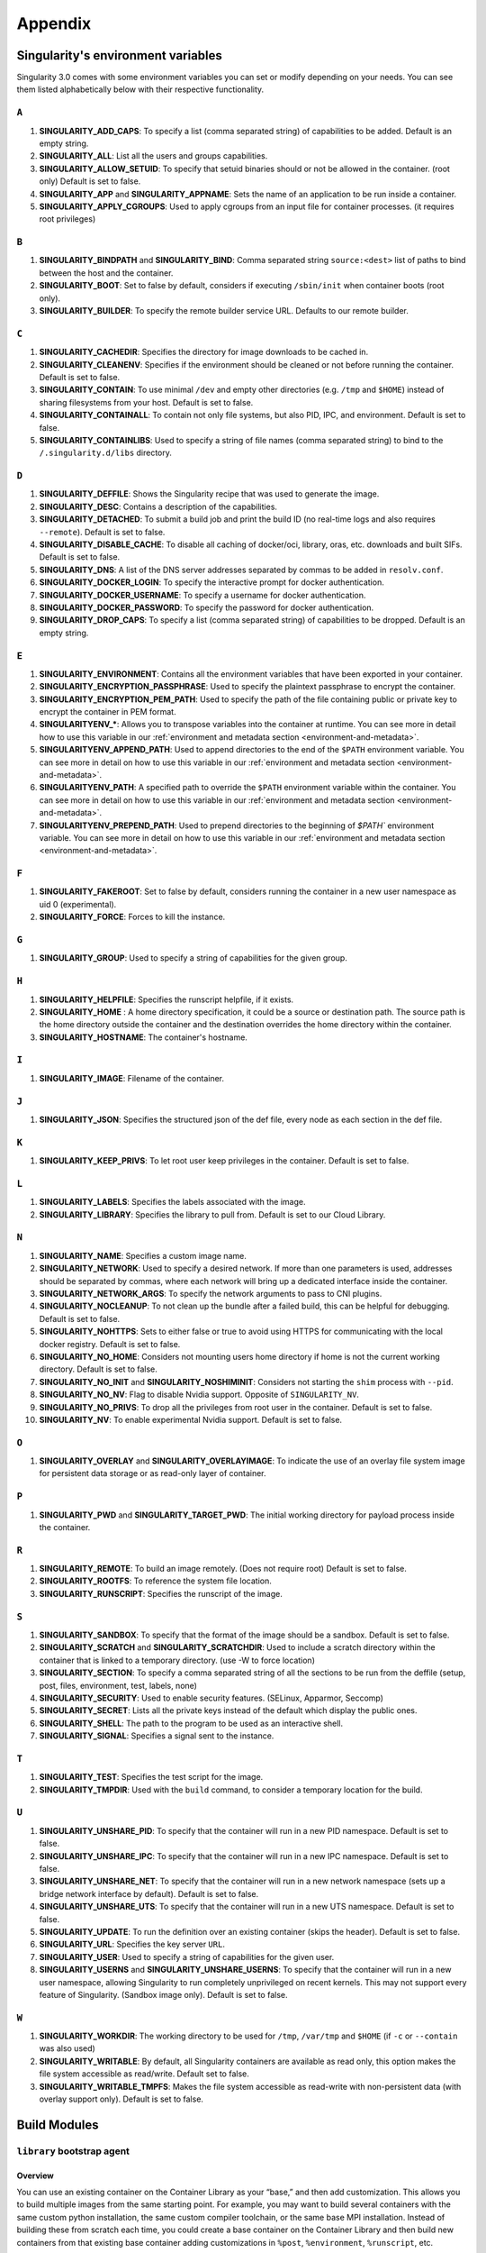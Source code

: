 
.. _appendix:

Appendix
========


.. TODO oci & oci-archive along with http & https

.. _singularity-environment-variables:


Singularity's environment variables
-----------------------------------

Singularity 3.0 comes with some environment variables you can set or modify depending on your needs.
You can see them listed alphabetically below with their respective functionality.

``A``
^^^^^

#. **SINGULARITY_ADD_CAPS**: To specify a list (comma separated string) of capabilities to be added. Default is an empty string.

#. **SINGULARITY_ALL**: List all the users and groups capabilities.

#. **SINGULARITY_ALLOW_SETUID**: To specify that setuid binaries should or not be allowed in the container. (root only) Default is set to false.

#. **SINGULARITY_APP** and **SINGULARITY_APPNAME**: Sets the name of an application to be run inside a container.

#. **SINGULARITY_APPLY_CGROUPS**: Used to apply cgroups from an input file for container processes. (it requires root privileges)

``B``
^^^^^

#. **SINGULARITY_BINDPATH** and **SINGULARITY_BIND**: Comma separated string ``source:<dest>`` list of paths to bind between the host and the container.

#. **SINGULARITY_BOOT**: Set to false by default, considers if executing ``/sbin/init`` when container boots (root only).

#. **SINGULARITY_BUILDER**: To specify the remote builder service URL. Defaults to our remote builder.

``C``
^^^^^

#. **SINGULARITY_CACHEDIR**: Specifies the directory for image downloads to be cached in.

#. **SINGULARITY_CLEANENV**: Specifies if the environment should be cleaned or not before running the container. Default is set to false.

#. **SINGULARITY_CONTAIN**: To use minimal ``/dev`` and empty other directories (e.g. ``/tmp`` and ``$HOME``) instead of sharing filesystems from your host. Default is set to false.

#. **SINGULARITY_CONTAINALL**: To contain not only file systems, but also PID, IPC, and environment. Default is set to false.

#. **SINGULARITY_CONTAINLIBS**: Used to specify a string of file names (comma separated string) to bind to the ``/.singularity.d/libs`` directory.

``D``
^^^^^

#. **SINGULARITY_DEFFILE**: Shows the Singularity recipe that was used to generate the image.

#. **SINGULARITY_DESC**: Contains a description of the capabilities.

#. **SINGULARITY_DETACHED**: To submit a build job and print the build ID (no real-time logs and also requires ``--remote``). Default is set to false.

#. **SINGULARITY_DISABLE_CACHE**: To disable all caching of docker/oci, library, oras, etc. downloads and built SIFs. Default is set to false.

#. **SINGULARITY_DNS**: A list of the DNS server addresses separated by commas to be added in ``resolv.conf``.

#. **SINGULARITY_DOCKER_LOGIN**: To specify the interactive prompt for docker authentication.

#. **SINGULARITY_DOCKER_USERNAME**: To specify a username for docker authentication.

#. **SINGULARITY_DOCKER_PASSWORD**: To specify the password for docker authentication.

#. **SINGULARITY_DROP_CAPS**: To specify a list (comma separated string) of capabilities to be dropped. Default is an empty string.

``E``
^^^^^

#. **SINGULARITY_ENVIRONMENT**: Contains all the environment variables that have been exported in your container.
#. **SINGULARITY_ENCRYPTION_PASSPHRASE**: Used to specify the plaintext passphrase to encrypt the container.
#. **SINGULARITY_ENCRYPTION_PEM_PATH**: Used to specify the path of the file containing public or private key to encrypt the container in PEM format.
#. **SINGULARITYENV_***: Allows you to transpose variables into the container at runtime. You can see more in detail how to use this variable in our :ref:`environment and metadata section <environment-and-metadata>`.
#. **SINGULARITYENV_APPEND_PATH**: Used to append directories to the end of the ``$PATH`` environment variable. You can see more in detail on how to use this variable in our :ref:`environment and metadata section <environment-and-metadata>`.
#. **SINGULARITYENV_PATH**: A specified path to override the ``$PATH`` environment variable within the container. You can see more in detail on how to use this variable in our :ref:`environment and metadata section <environment-and-metadata>`.
#. **SINGULARITYENV_PREPEND_PATH**: Used to prepend directories to the beginning of `$PATH`` environment variable. You can see more in detail on how to use this variable in our :ref:`environment and metadata section <environment-and-metadata>`.

``F``
^^^^^

#. **SINGULARITY_FAKEROOT**: Set to false by default, considers running the container in a new user namespace as uid 0 (experimental).

#. **SINGULARITY_FORCE**: Forces to kill the instance.

``G``
^^^^^

#. **SINGULARITY_GROUP**: Used to specify a string of capabilities for the given group.

``H``
^^^^^

#. **SINGULARITY_HELPFILE**: Specifies the runscript helpfile, if it exists.

#. **SINGULARITY_HOME** : A home directory specification, it could be a source or destination path. The source path is the home directory outside the container and the destination overrides the home directory within the container.

#. **SINGULARITY_HOSTNAME**: The container's hostname.

``I``
^^^^^

#. **SINGULARITY_IMAGE**: Filename of the container.

``J``
^^^^^

#. **SINGULARITY_JSON**: Specifies the structured json of the def file, every node as each section in the def file.

``K``
^^^^^

#. **SINGULARITY_KEEP_PRIVS**: To let root user keep privileges in the container. Default is set to false.

``L``
^^^^^

#. **SINGULARITY_LABELS**: Specifies the labels associated with the image.

#. **SINGULARITY_LIBRARY**: Specifies the library to pull from. Default is set to our Cloud Library.

``N``
^^^^^

#. **SINGULARITY_NAME**: Specifies a custom image name.

#. **SINGULARITY_NETWORK**: Used to specify a desired network. If more than one parameters is used, addresses should be separated by commas, where each network will bring up a dedicated interface inside the container.

#. **SINGULARITY_NETWORK_ARGS**: To specify the network arguments to pass to CNI plugins.

#. **SINGULARITY_NOCLEANUP**: To not clean up the bundle after a failed build, this can be helpful for debugging. Default is set to false.

#. **SINGULARITY_NOHTTPS**: Sets to either false or true to avoid using HTTPS for communicating with the local docker registry. Default is set to false.

#. **SINGULARITY_NO_HOME**: Considers not mounting users home directory if home is not the current working directory. Default is set to false.

#. **SINGULARITY_NO_INIT** and **SINGULARITY_NOSHIMINIT**: Considers not starting the ``shim`` process with ``--pid``.

#. **SINGULARITY_NO_NV**: Flag to disable Nvidia support. Opposite of ``SINGULARITY_NV``.

#. **SINGULARITY_NO_PRIVS**: To drop all the privileges from root user in the container. Default is set to false.

#. **SINGULARITY_NV**: To enable experimental Nvidia support. Default is set to false.

``O``
^^^^^

#. **SINGULARITY_OVERLAY** and **SINGULARITY_OVERLAYIMAGE**: To indicate the use of an overlay file system image for persistent data storage or as read-only layer of container.

``P``
^^^^^

#. **SINGULARITY_PWD** and **SINGULARITY_TARGET_PWD**: The initial working directory for payload process inside the container.

``R``
^^^^^

#. **SINGULARITY_REMOTE**: To build an image remotely. (Does not require root) Default is set to false.

#. **SINGULARITY_ROOTFS**: To reference the system file location.

#. **SINGULARITY_RUNSCRIPT**: Specifies the runscript of the image.

``S``
^^^^^

#. **SINGULARITY_SANDBOX**: To specify that the format of the image should be a sandbox. Default is set to false.

#. **SINGULARITY_SCRATCH** and **SINGULARITY_SCRATCHDIR**: Used to include a scratch directory within the container that is linked to a temporary directory. (use -W to force location)

#. **SINGULARITY_SECTION**: To specify a comma separated string of all the sections to be run from the deffile (setup, post, files, environment, test, labels, none)

#. **SINGULARITY_SECURITY**: Used to enable security features. (SELinux, Apparmor, Seccomp)

#. **SINGULARITY_SECRET**: Lists all the private keys instead of the default which display the public ones.

#. **SINGULARITY_SHELL**: The path to the program to be used as an interactive shell.

#. **SINGULARITY_SIGNAL**: Specifies a signal sent to the instance.

``T``
^^^^^

#. **SINGULARITY_TEST**: Specifies the test script for the image.

#. **SINGULARITY_TMPDIR**: Used with the ``build`` command, to consider a temporary location for the build.

``U``
^^^^^

#. **SINGULARITY_UNSHARE_PID**: To specify that the container will run in a new PID namespace. Default is set to false.

#. **SINGULARITY_UNSHARE_IPC**: To specify that the container will run in a new IPC namespace. Default is set to false.

#. **SINGULARITY_UNSHARE_NET**: To specify that the container will run in a new network namespace (sets up a bridge network interface by default). Default is set to false.

#. **SINGULARITY_UNSHARE_UTS**: To specify that the container will run in a new UTS namespace. Default is set to false.

#. **SINGULARITY_UPDATE**: To run the definition over an existing container (skips the header). Default is set to false.

#. **SINGULARITY_URL**: Specifies the key server ``URL``.

#. **SINGULARITY_USER**: Used to specify a string of capabilities for the given user.

#. **SINGULARITY_USERNS** and **SINGULARITY_UNSHARE_USERNS**: To specify that the container will run in a new user namespace, allowing Singularity to run completely unprivileged on recent kernels. This may not support every feature of Singularity. (Sandbox image only). Default is set to false.

``W``
^^^^^

#. **SINGULARITY_WORKDIR**: The working directory to be used for ``/tmp``, ``/var/tmp`` and ``$HOME`` (if ``-c`` or ``--contain`` was also used)

#. **SINGULARITY_WRITABLE**: By default, all Singularity containers are available as read only, this option makes the file system accessible as read/write. Default set to false.

#. **SINGULARITY_WRITABLE_TMPFS**: Makes the file system accessible as read-write with non-persistent data (with overlay support only). Default is set to false.


.. _buildmodules:

Build Modules
-------------

.. _build-library-module:


``library`` bootstrap agent
^^^^^^^^^^^^^^^^^^^^^^^^^^^

.. _sec:build-library-module:


Overview
""""""""

You can use an existing container on the Container Library as your “base,” and
then add customization. This allows you to build multiple images from the same
starting point. For example, you may want to build several containers with the
same custom python installation, the same custom compiler toolchain, or the same
base MPI installation. Instead of building these from scratch each time, you
could create a base container on the Container Library and then build new
containers from that existing base container adding customizations in ``%post``,
``%environment``, ``%runscript``, etc.

Keywords
""""""""

.. code-block:: singularity

    Bootstrap: library

The Bootstrap keyword is always mandatory. It describes the bootstrap module to
use.

.. code-block:: singularity

    From: <entity>/<collection>/<container>:<tag>

The ``From`` keyword is mandatory. It specifies the container to use as a base.
``entity`` is optional and defaults to ``library``. ``collection`` is
optional and defaults to ``default``. This is the correct namespace to use for
some official containers (``alpine`` for example). ``tag`` is also optional and
will default to ``latest``.

.. code-block:: singularity

    Library: http://custom/library

The Library keyword is optional. It will default to
``https://library.sylabs.io``.


.. _build-docker-module:


``docker`` bootstrap agent
^^^^^^^^^^^^^^^^^^^^^^^^^^

.. _sec:build-docker-module:


Overview
""""""""

Docker images are comprised of layers that are assembled at runtime to create an
image. You can use Docker layers to create a base image, and then add your own
custom software. For example, you might use Docker’s Ubuntu image layers to
create an Ubuntu Singularity container. You could do the same with CentOS,
Debian, Arch, Suse, Alpine, BusyBox, etc.

Or maybe you want a container that already has software installed. For instance,
maybe you want to build a container that uses CUDA and cuDNN to leverage the
GPU, but you don’t want to install from scratch. You can start with one of the
``nvidia/cuda`` containers and install your software on top of that.

Or perhaps you have already invested in Docker and created your own Docker
containers. If so, you can seamlessly convert them to Singularity with the
``docker`` bootstrap module.


Keywords
""""""""

.. code-block:: singularity

    Bootstrap: docker

The Bootstrap keyword is always mandatory. It describes the bootstrap module to
use.

.. code-block:: singularity

    From: <registry>/<namespace>/<container>:<tag>@<digest>

The ``From`` keyword is mandatory. It specifies the container to use as a base.
``registry`` is optional and defaults to ``index.docker.io``. ``namespace`` is
optional and defaults to ``library``. This is the correct namespace to use for
some official containers (ubuntu for example). ``tag`` is also optional and will
default to ``latest``

See :ref:`Singularity and Docker <singularity-and-docker>` for more detailed
info on using Docker registries.

.. code-block:: singularity

    Registry: http://custom_registry

The Registry keyword is optional. It will default to ``index.docker.io``.

.. code-block:: singularity

    Namespace: namespace

The Namespace keyword is optional. It will default to ``library``.

.. code-block:: singularity

    IncludeCmd: yes

The IncludeCmd keyword is optional. If included, and if a ``%runscript`` is not
specified, a Docker ``CMD`` will take precedence over ``ENTRYPOINT`` and will be
used as a runscript. Note that the ``IncludeCmd`` keyword is considered valid if
it is not empty! This means that ``IncludeCmd: yes`` and ``IncludeCmd: no`` are
identical. In both cases the ``IncludeCmd`` keyword is not empty, so the Docker
``CMD`` will take precedence over an ``ENTRYPOINT``.

 See :ref:`Singularity and Docker <singularity-and-docker>` for more info on
 order of operations for determining a runscript.

Notes
"""""

Docker containers are stored as a collection of tarballs called layers. When
building from a Docker container the layers must be downloaded and then
assembled in the proper order to produce a viable file system. Then the file
system must be converted to Singularity Image File (sif) format.

Building from Docker Hub is not considered reproducible because if any of the
layers of the image are changed, the container will change. If reproducibility
is important to your workflow, consider hosting a base container on the
Container Library and building from it instead.

For detailed information about setting your build environment see
:ref:`Build Customization <build-environment>`.

.. _build-shub:


``shub`` bootstrap agent
^^^^^^^^^^^^^^^^^^^^^^^^

Overview
""""""""

You can use an existing container on Singularity Hub as your “base,” and then
add customization. This allows you to build multiple images from the same
starting point. For example, you may want to build several containers with the
same custom python installation, the same custom compiler toolchain, or the same
base MPI installation. Instead of building these from scratch each time, you
could create a base container on Singularity Hub and then build new containers
from that existing base container adding customizations in ``%post`` ,
``%environment``, ``%runscript``, etc.

Keywords
""""""""

.. code-block:: singularity

    Bootstrap: shub

The Bootstrap keyword is always mandatory. It describes the bootstrap module to
use.

.. code-block:: singularity

    From: shub://<registry>/<username>/<container-name>:<tag>@digest

The ``From`` keyword is mandatory. It specifies the container to use as a base.
``registry is optional and defaults to ``singularity-hub.org``. ``tag`` and
``digest`` are also optional. ``tag`` defaults to ``latest`` and ``digest`` can
be left blank if you want the latest build.

Notes
"""""

When bootstrapping from a Singularity Hub image, all previous definition files
that led to the creation of the current image will be stored in a directory
within the container called ``/.singularity.d/bootstrap_history``. Singularity
will also alert you if environment variables have been changed between the base
image and the new image during bootstrap.

.. _build-oras:


``oras`` bootstrap agent
^^^^^^^^^^^^^^^^^^^^^^^^

Overview
""""""""

Using, this module, a container from supporting OCI Registries - Eg: ACR (Azure Container 
Registry), local container registries, etc can be used as your “base” image and later 
customized. This allows you to build multiple images from the same starting point. For 
example, you may want to build several containers with the same custom python installation, 
the same custom compiler toolchain, or the same base MPI installation. Instead of 
building these from scratch each time, you could make use of ``oras`` to pull an 
appropriate base container and then build new containers by adding customizations in 
``%post`` , ``%environment``, ``%runscript``, etc.

Keywords
""""""""

.. code-block:: singularity

    Bootstrap: oras

The Bootstrap keyword is always mandatory. It describes the bootstrap module to
use.

.. code-block:: singularity

    From: oras://registry/namespace/image:tag

The ``From`` keyword is mandatory. It specifies the container to use as a base.
Also,``tag`` is mandatory that refers to the version of image you want to use.

.. _build-localimage:


``localimage`` bootstrap agent
^^^^^^^^^^^^^^^^^^^^^^^^^^^^^^

.. _sec:build-localimage:

This module allows you to build a container from an existing Singularity
container on your host system. The name is somewhat misleading because your
container can be in either image or directory format.

Overview
""""""""

You can use an existing container image as your “base”, and then add
customization. This allows you to build multiple images from the same starting
point. For example, you may want to build several containers with the same
custom python installation, the same custom compiler toolchain, or the same base
MPI installation. Instead of building these from scratch each time, you could
start with the appropriate local base container and then customize the new
container in ``%post``, ``%environment``, ``%runscript``, etc.

Keywords
""""""""

.. code-block:: singularity

    Bootstrap: localimage

The Bootstrap keyword is always mandatory. It describes the bootstrap module to
use.

.. code-block:: singularity

    From: /path/to/container/file/or/directory

The ``From`` keyword is mandatory. It specifies the local container to use as a
base.

Notes
"""""

When building from a local container, all previous definition files that led to
the creation of the current container will be stored in a directory within the
container called ``/.singularity.d/bootstrap_history``. Singularity will also
alert you if environment variables have been changed between the base image and
the new image during bootstrap.

.. _build-yum:


``yum`` bootstrap agent
^^^^^^^^^^^^^^^^^^^^^^^

.. _sec:build-yum:

This module allows you to build a Red Hat/CentOS/Scientific Linux style
container from a mirror URI.

Overview
""""""""

Use the ``yum`` module to specify a base for a CentOS-like container. You must
also specify the URI for the mirror you would like to use.

Keywords
""""""""

.. code-block:: singularity

    Bootstrap: yum

The Bootstrap keyword is always mandatory. It describes the bootstrap module to
use.

.. code-block:: singularity

    OSVersion: 7

The OSVersion keyword is optional. It specifies the OS version you would like to
use. It is only required if you have specified a %{OSVERSION} variable in the
``MirrorURL`` keyword.

.. code-block:: singularity

    MirrorURL: http://mirror.centos.org/centos-%{OSVERSION}/%{OSVERSION}/os/$basearch/

The MirrorURL keyword is mandatory. It specifies the URI to use as a mirror to
download the OS. If you define the ``OSVersion`` keyword, then you can use it in
the URI as in the example above.

.. code-block:: singularity

    Include: yum

The Include keyword is optional. It allows you to install additional packages
into the core operating system. It is a best practice to supply only the bare
essentials such that the ``%post`` section has what it needs to properly
complete the build. One common package you may want to install when using the
``yum`` build module is YUM itself.

Notes
"""""

There is a major limitation with using YUM to bootstrap a container. The RPM
database that exists within the container will be created using the RPM library
and Berkeley DB implementation that exists on the host system. If the RPM
implementation inside the container is not compatible with the RPM database that
was used to create the container, RPM and YUM commands inside the container may
fail. This issue can be easily demonstrated by bootstrapping an older RHEL
compatible image by a newer one (e.g. bootstrap a Centos 5 or 6 container from a
Centos 7 host).

In order to use the ``yum`` build module, you must have ``yum``
installed on your system. It may seem counter-intuitive to install YUM on a
system that uses a different package manager, but you can do so. For instance,
on Ubuntu you can install it like so:

.. code-block:: none

    $ sudo apt-get update && sudo apt-get install yum

.. _build-debootstrap:


``debootstrap`` build agent
^^^^^^^^^^^^^^^^^^^^^^^^^^^

.. _sec:build-debootstrap:

This module allows you to build a Debian/Ubuntu style container from a mirror
URI.

Overview
""""""""

Use the ``debootstrap`` module to specify a base for a Debian-like container.
You must also specify the OS version and a URI for the mirror you would like to
use.

Keywords
""""""""

.. code-block:: singularity

    Bootstrap: debootstrap

The Bootstrap keyword is always mandatory. It describes the bootstrap module to
use.

.. code-block:: singularity

    OSVersion: xenial

The OSVersion keyword is mandatory. It specifies the OS version you would like
to use. For Ubuntu you can use code words like ``trusty`` (14.04), ``xenial``
(16.04), and ``yakkety`` (17.04). For Debian you can use values like ``stable``,
``oldstable``, ``testing``, and ``unstable`` or code words like ``wheezy`` (7),
``jesse`` (8), and ``stretch`` (9).

 .. code-block:: singularity

     MirrorURL:  http://us.archive.ubuntu.com/ubuntu/

The MirrorURL keyword is mandatory. It specifies a URI to use as a mirror when
downloading the OS.

.. code-block:: singularity

    Include: somepackage

The Include keyword is optional. It allows you to install additional packages
into the core operating system. It is a best practice to supply only the bare
essentials such that the ``%post`` section has what it needs to properly
complete the build.

Notes
"""""

In order to use the ``debootstrap`` build module, you must have ``debootstrap``
installed on your system. On Ubuntu you can install it like so:

.. code-block:: none

    $ sudo apt-get update && sudo apt-get install debootstrap

On CentOS you can install it from the epel repos like so:

.. code-block:: none

    $ sudo yum update && sudo yum install epel-release && sudo yum install debootstrap.noarch


.. _build-arch:


``arch`` bootstrap agent
^^^^^^^^^^^^^^^^^^^^^^^^

.. _sec:build-arch:

This module allows you to build a Arch Linux based container.

Overview
""""""""

Use the ``arch`` module to specify a base for an Arch Linux based container.
Arch Linux uses the aptly named ``pacman`` package manager (all puns intended).


Keywords
""""""""

.. code-block:: singularity

    Bootstrap: arch

The Bootstrap keyword is always mandatory. It describes the bootstrap module to
use.

The Arch Linux bootstrap module does not name any additional keywords at this
time. By defining the ``arch`` module, you have essentially given all of the
information necessary for that particular bootstrap module to build a core
operating system.

Notes
"""""

Arch Linux is, by design, a very stripped down, light-weight OS. You may need to
perform a significant amount of configuration to get a usable OS. Please refer
to this
`README.md <https://github.com/singularityware/singularity/blob/master/examples/arch/README.md>`_
and the
`Arch Linux example <https://github.com/singularityware/singularity/blob/master/examples/arch/Singularity>`_
for more info.

.. _build-busybox:


``busybox`` bootstrap agent
^^^^^^^^^^^^^^^^^^^^^^^^^^^

.. _sec:build-busybox:

This module allows you to build a container based on BusyBox.

Overview
""""""""

Use the ``busybox`` module to specify a BusyBox base for container. You must
also specify a URI for the mirror you would like to use.

Keywords
""""""""

.. code-block:: singularity

    Bootstrap: busybox

The Bootstrap keyword is always mandatory. It describes the bootstrap module to
use.

.. code-block:: singularity

    MirrorURL: https://www.busybox.net/downloads/binaries/1.26.1-defconfig-multiarch/busybox-x86_64

The MirrorURL keyword is mandatory. It specifies a URI to use as a mirror when
downloading the OS.

Notes
"""""

You can build a fully functional BusyBox container that only takes up ~600kB of
disk space!

.. _build-zypper:


``zypper`` bootstrap agent
^^^^^^^^^^^^^^^^^^^^^^^^^^^

.. _sec:build-zypper:

This module allows you to build a Suse style container from a mirror URI.

.. note::
   ``zypper`` version 1.11.20 or greater is required on the host system, as
   Singularity requires the ``--releasever`` flag.

Overview
""""""""

Use the ``zypper`` module to specify a base for a Suse-like container. You must
also specify a URI for the mirror you would like to use.

Keywords
""""""""

.. code-block:: singularity

    Bootstrap: zypper

The Bootstrap keyword is always mandatory. It describes the bootstrap module to
use.

.. code-block:: singularity

    OSVersion: 42.2

The OSVersion keyword is optional. It specifies the OS version you would like to
use. It is only required if you have specified a %{OSVERSION} variable in the
``MirrorURL`` keyword.

.. code-block:: singularity

    Include: somepackage

The Include keyword is optional. It allows you to install additional packages
into the core operating system. It is a best practice to supply only the bare
essentials such that the ``%post`` section has what it needs to properly
complete the build. One common package you may want to install when using the
zypper build module is ``zypper`` itself.

.. _docker-daemon-archive:

``docker-daemon & docker-archive`` bootstrap agents
^^^^^^^^^^^^^^^^^^^^^^^^^^^^^^^^^^^^^^^^^^^^^^^^^^^

For users using docker locally there are two options for creating Singularity
images without the need for a repository: ``docker-daemon://`` and ``docker-archive://``

Overview
""""""""

``docker-daemon`` allows you to build a SIF from locally running docker daemon
images while ``docker-archive`` let's you build from tar archives of images
pulled from docker.

Keywords
""""""""

.. code-block:: singularity

    From: /path/to/container/file/or/directory

The ``From`` keyword is mandatory and applies to these modules in the same nature
as described for other Bootstrap agents.

.. _scratch-agent:

``scratch`` bootstrap agent
^^^^^^^^^^^^^^^^^^^^^^^^^^^

Through all the Bootstrap agents mentioned above, you were essentially building
over a base(parent) image pulled from either Library/Docker/Shub/Oras etc, but
Singularity offers support to create even the base images or minimal images to
create your custom containers.

Overview
""""""""

This module allows you to take full control of the content inside your container,
i.e., the user mentions the binaries/packages required for creation of the
container. The installation of any software, necessary configuration files can all be
mentioned in the ``%setup`` section of the definition file. This agent is
particularly useful for creating minimal image sizes and is more secure since
the creator is fully aware of what's inside the container (ideally only the
items required to run your application) and hence reduces the attack surface.

Keywords
""""""""

.. code-block:: singularity

    Bootstrap: scratch

Since you are building the image from scratch, it does not require and hence
does not support any keywords.

